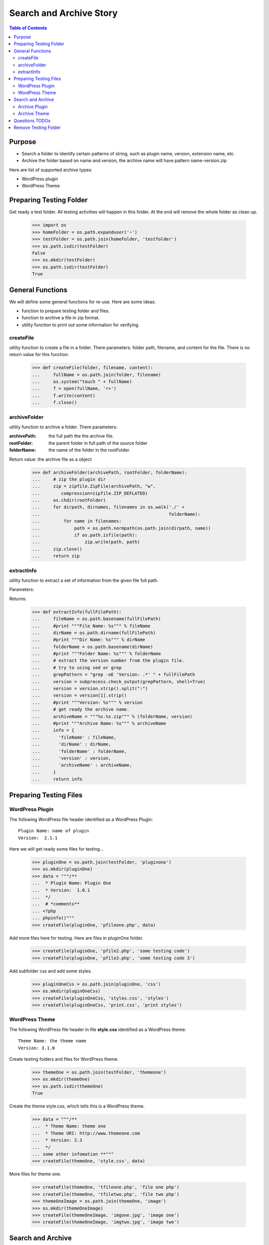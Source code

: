 Search and Archive Story
========================

.. contents:: Table of Contents
   :depth: 5

Purpose
-------

- Search a folder to identify certain patterns of string, such as 
  plugin name, version, extension name, etc.
- Archive the folder based on name and version, the archive name
  will have pattern name-version.zip

Here are list of supported archive types:

- WordPress plugin
- WordPress Theme

Preparing Testing Folder
------------------------

Get ready a test folder.
All testing activities will happen in this folder.
At the end will remove the whole folder as clean up.

  >>> import os
  >>> homeFolder = os.path.expanduser('~')
  >>> testFolder = os.path.join(homeFolder, 'testfolder')
  >>> os.path.isdir(testFolder)
  False
  >>> os.mkdir(testFolder)
  >>> os.path.isdir(testFolder)
  True

General Functions
-----------------

We will define some general functions for re-use.
Here are some ideas:

- function to prepare testing folder and files.
- function to archive a file in zip format.
- utility function to print out some information for verifying.

createFile
~~~~~~~~~~

utility function to create a file in a folder.
There parameters: folder path, filename, and content for the file.
There is no return value for this function.

  >>> def createFile(folder, filename, content):
  ...     fullName = os.path.join(folder, filename)
  ...     os.system("touch " + fullName)
  ...     f = open(fullName, 'r+')
  ...     f.write(content)
  ...     f.close()

archiveFolder
~~~~~~~~~~~~~

utility function to archive a folder.
There parameters:

:archivePath: the full path the the archive file.
:rootFolder: the parent folder in full path of the source folder
:folderName: the name of the folder in the rootFolder.

Return value: the archive file as a object

  >>> def archiveFolder(archivePath, rootFolder, folderName):
  ...     # zip the plugin dir
  ...     zip = zipfile.ZipFile(archivePath, "w", 
  ...        compression=zipfile.ZIP_DEFLATED)
  ...     os.chdir(rootFolder)
  ...     for dirpath, dirnames, filenames in os.walk('./' + 
  ...                                                 folderName):
  ...         for name in filenames:
  ...             path = os.path.normpath(os.path.join(dirpath, name))
  ...             if os.path.isfile(path):
  ...                 zip.write(path, path)
  ...     zip.close()
  ...     return zip

extractInfo
~~~~~~~~~~~

utility function to extract a set of information from 
the given file full path.

Parameters:

Returns:

  >>> def extractInfo(fullFilePath):
  ...     fileName = os.path.basename(fullFilePath)
  ...     #print """File Name: %s""" % fileName
  ...     dirName = os.path.dirname(fullFilePath)
  ...     #print """Dir Name: %s""" % dirName 
  ...     folderName = os.path.basename(dirName)
  ...     #print """Folder Name: %s""" % folderName
  ...     # extract the version number from the plugin file.
  ...     # try to using sed or grep
  ...     grepPattern = "grep -oE 'Version: .*' " + fullFilePath
  ...     version = subprocess.check_output(grepPattern, shell=True)
  ...     version = version.strip().split(":")
  ...     version = version[1].strip()
  ...     #print """Version: %s""" % version
  ...     # get ready the archive name.
  ...     archiveName = """%s.%s.zip""" % (folderName, version)
  ...     #print """Archive Name: %s""" % archiveName
  ...     info = {
  ...       'fileName' : fileName,
  ...       'dirName' : dirName,
  ...       'folderName' : folderName,
  ...       'version' : version,
  ...       'archiveName' : archiveName,
  ...     }
  ...     return info

Preparing Testing Files
-----------------------

WordPress Plugin
~~~~~~~~~~~~~~~~

The following WordPress file header identified as 
a WordPress Plugin::

  Plugin Name: name of plugin
  Version:  2.1.1

Here we will get ready some files for testing...

  >>> pluginOne = os.path.join(testFolder, 'pluginone')
  >>> os.mkdir(pluginOne)
  >>> data = """/**
  ...  * Plugin Name: Plugin One
  ...  * Version:  1.0.1
  ...  */
  ...  # *comments**
  ... <?php
  ... phpinfo()"""
  >>> createFile(pluginOne, 'pfileone.php', data)

Add more files here for testing.
Here are files in pluginOne folder.

  >>> createFile(pluginOne, 'pfile2.php', 'some testing code')
  >>> createFile(pluginOne, 'pfile3.php', 'some testing code 3')

Add subfolder css and add some styles.
 
  >>> pluginOneCss = os.path.join(pluginOne, 'css')
  >>> os.mkdir(pluginOneCss)
  >>> createFile(pluginOneCss, 'styles.css', 'styles')
  >>> createFile(pluginOneCss, 'print.css', 'print styles')

WordPress Theme
~~~~~~~~~~~~~~~

The following WordPress file header in file **style.css** 
identified as a WordPress theme::

  Theme Name: the theme name
  Version: 3.1.0

Create testing folders and files for WordPress theme.

  >>> themeOne = os.path.join(testFolder, 'themeone')
  >>> os.mkdir(themeOne)
  >>> os.path.isdir(themeOne)
  True

Create the theme style.css, which tells this is a WordPress theme.

  >>> data = """/**
  ...  * Theme Name: theme one
  ...  * Theme URI: http://www.themeone.com
  ...  * Version: 2.3
  ...  */
  ... some other infomation **"""
  >>> createFile(themeOne, 'style.css', data)

More files for theme one.

  >>> createFile(themeOne, 'tfileone.php', 'file one php')
  >>> createFile(themeOne, 'tfiletwo.php', 'file two php')
  >>> themeOneImage = os.path.join(themeOne, 'image')
  >>> os.mkdir(themeOneImage)
  >>> createFile(themeOneImage, 'imgone.jpg', 'image one')
  >>> createFile(themeOneImage, 'imgtwo.jpg', 'image two')

Search and Archive
------------------

Search the test folder to find certain string patterns.
The method **os.system** will not return the result.
So we are uing the subprocess module.

  >>> import subprocess
  >>> import zipfile

Grep the testing folder to find eather plugins or themes.
Here are the grep patterns for WordPress plugin and theme::

  $ grep -l 'Plugin Name: ' /full/path/plugins/*/*.php
  $ grep -l 'Theme Name: ' /full/path/themes/*/style.css

We only search one level deep in the testing folder.

  >>> pG = "grep -l 'Plugin Name: ' " + testFolder + "/*/*.php" #**
  >>> plugins = subprocess.check_output(pG, shell=True)
  >>> print plugins.strip()
  /home/.../pfileone.php
  >>> tG = "grep -l 'Theme Name: ' " + testFolder + "/*/style.css"#**
  >>> themes = subprocess.check_output(tG, shell=True)
  >>> print themes.strip()
  /home/.../themeone/style.css
  >>> allPkgs = plugins + themes
  >>> print allPkgs.strip()
  /home/.../pfileone.php
  /home/.../style.css

Archive Plugin
~~~~~~~~~~~~~~

  >>> for plugin in plugins.strip().splitlines():
  ...     # the plugin already has full path, as we grep the 
  ...     # full path pattern.
  ...     info = extractInfo(plugin)
  ...     print """File Name: %s""" % info['fileName']
  File Name: pfileone.php

  ...     print """Plugin Dir: %s""" % info['dirName'] 
  Plugin Dir: /.../pluginone

  ...     print """Plugin Name: %s""" % info['folderName']
  Plugin Name: pluginone

  ...     print """Version: %s""" % info['version']
  Version: 1.0.1

  ...     print """Archive Name: %s""" % info['archiveName']
  Archive Name: pluginone.1.0.1.zip

  ...     # archive the plugin.
  ...     # check file exist o not.
  ...     archivePath = os.path.join(testFolder, info['archiveName'])
  ...     os.path.exists(archivePath)
  False

  ...     # zip the plugin dir
  ...     zip = archiveFolder(archivePath, testFolder, 
  ...                         info['folderName'])
  ...     os.path.exists(archivePath)
  True

  ...     files = zip.namelist()
  ...     len(files)
  5

  ...     'pluginone/pfileone.php' in files
  True

  ...     'pluginone/pfile2.php' in files
  True

  ...     'pluginone/pfile3.php' in files
  True

  ...     'pluginone/css/styles.css' in files
  True

Archive Theme
~~~~~~~~~~~~~

  >>> for theme in themes.strip().splitlines():
  ...     info = extractInfo(theme)
  ...     print """File Name: %s""" % info['fileName']
  File Name: style.css

  ...     print """Theme Dir: %s""" % info['dirName']
  Theme Dir: /.../themeone

  ...     print """Theme Name: %s""" % info['folderName']
  Theme Name: themeone

  ...     print """Version: %s""" % info['version']
  Version: 2.3

  ...     print """Archive Name: %s""" % info['archiveName']
  Archive Name: themeone.2.3.zip

  ...     # archive the Theme.
  ...     archivePath = os.path.join(testFolder, info['archiveName'])
  ...     os.path.exists(archivePath)
  False

  ...     # zip the plugin dir
  ...     zip = archiveFolder(archivePath, testFolder, 
  ...                         info['folderName'])
  ...     os.path.exists(archivePath)
  True

  ...     files = zip.namelist()
  ...     len(files)
  5

  ...     'themeone/style.css' in files
  True

  ...     'themeone/tfileone.php' in files
  True

  ...     'themeone/tfiletwo.php' in files
  True

  ...     'themeone/image/imgone.jpg' in files
  True

Questions TODOs
---------------

The ... seems not working here, might need set up one of the 
option flag::

  Plugin Dir: /home/.../testfolder/pluginone

The **...** works only if you using **print** to show the result and
the testing result is right after the print.

Remove Testing Folder
---------------------

remove the whole testing folder.

  >>> import shutil
  >>> shutil.rmtree(testFolder)

now verify testFolder is removed.

  >>> os.path.isdir(testFolder)
  False
  >>> os.path.isfile(testFolder)
  False
